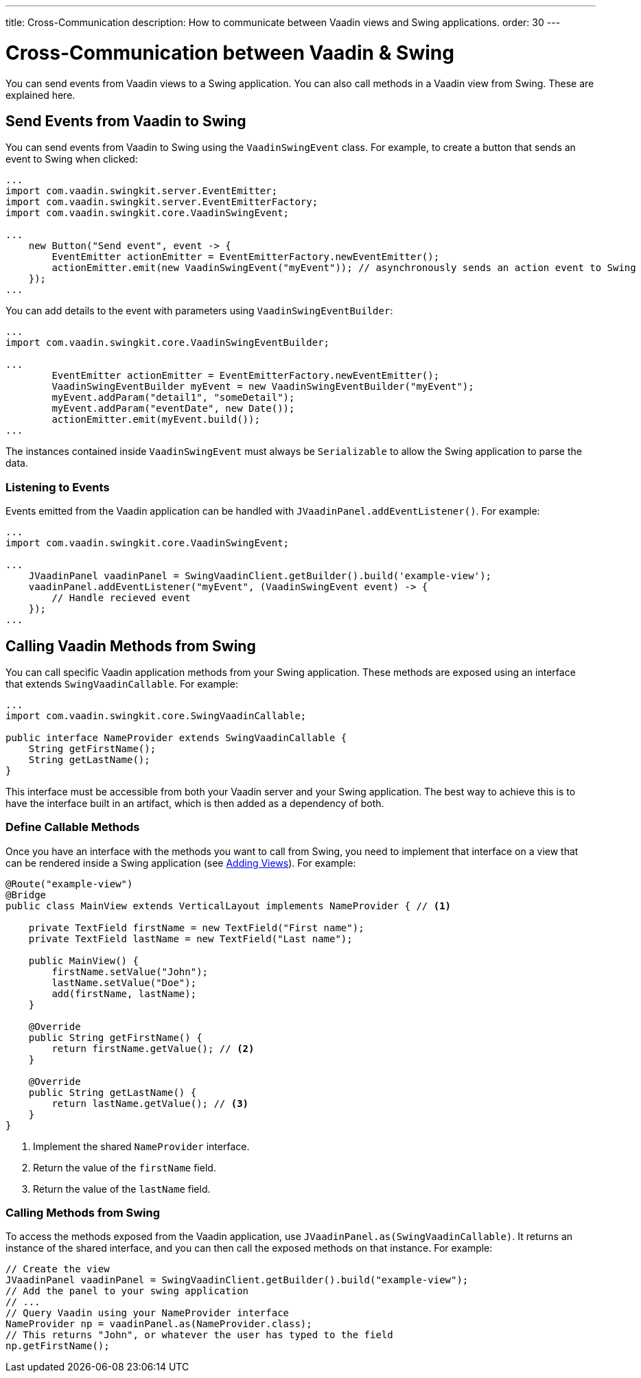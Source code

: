 ---
title: Cross-Communication
description: How to communicate between Vaadin views and Swing applications.
order: 30
---


= Cross-Communication between Vaadin pass:[&] Swing

You can send events from Vaadin views to a Swing application. You can also call methods in a Vaadin view from Swing. These are explained here.

[[events]]
== Send Events from Vaadin to Swing

You can send events from Vaadin to Swing using the [classname]`VaadinSwingEvent` class. For example, to create a button that sends an event to Swing when clicked:

[source,java]
----
...
import com.vaadin.swingkit.server.EventEmitter;
import com.vaadin.swingkit.server.EventEmitterFactory;
import com.vaadin.swingkit.core.VaadinSwingEvent;

...
    new Button("Send event", event -> {
        EventEmitter actionEmitter = EventEmitterFactory.newEventEmitter();
        actionEmitter.emit(new VaadinSwingEvent("myEvent")); // asynchronously sends an action event to Swing
    });
...
----

You can add details to the event with parameters using [classname]`VaadinSwingEventBuilder`:

[source,java]
----
...
import com.vaadin.swingkit.core.VaadinSwingEventBuilder;

...
        EventEmitter actionEmitter = EventEmitterFactory.newEventEmitter();
        VaadinSwingEventBuilder myEvent = new VaadinSwingEventBuilder("myEvent");
        myEvent.addParam("detail1", "someDetail");
        myEvent.addParam("eventDate", new Date());
        actionEmitter.emit(myEvent.build());
...
----

The instances contained inside [classname]`VaadinSwingEvent` must always be [interfacename]`Serializable` to allow the Swing application to parse the data.

=== Listening to Events

Events emitted from the Vaadin application can be handled with [methodname]`JVaadinPanel.addEventListener()`. For example:

[source,java]
----
...
import com.vaadin.swingkit.core.VaadinSwingEvent;

...
    JVaadinPanel vaadinPanel = SwingVaadinClient.getBuilder().build('example-view');
    vaadinPanel.addEventListener("myEvent", (VaadinSwingEvent event) -> {
        // Handle recieved event
    });
...
----

[[callable]]
== Calling Vaadin Methods from Swing

You can call specific Vaadin application methods from your Swing application. These methods are exposed using an interface that extends [interfacename]`SwingVaadinCallable`. For example:

[source,java]
----
...
import com.vaadin.swingkit.core.SwingVaadinCallable;

public interface NameProvider extends SwingVaadinCallable {
    String getFirstName();
    String getLastName();
}
----

This interface must be accessible from both your Vaadin server and your Swing application. The best way to achieve this is to have the interface built in an artifact, which is then added as a dependency of both.


[[callable-methods]]
=== Define Callable Methods

Once you have an interface with the methods you want to call from Swing, you need to implement that interface on a view that can be rendered inside a Swing application (see <<views#,Adding Views>>). For example:

[source,java]
----
@Route("example-view")
@Bridge
public class MainView extends VerticalLayout implements NameProvider { // <1>

    private TextField firstName = new TextField("First name");
    private TextField lastName = new TextField("Last name");

    public MainView() {
        firstName.setValue("John");
        lastName.setValue("Doe");
        add(firstName, lastName);
    }

    @Override
    public String getFirstName() {
        return firstName.getValue(); // <2>
    }

    @Override
    public String getLastName() {
        return lastName.getValue(); // <3>
    }
}
----
1. Implement the shared [interfacename]`NameProvider` interface.
2. Return the value of the `firstName` field.
3. Return the value of the `lastName` field.


[[calling-from-swing]]
=== Calling Methods from Swing

To access the methods exposed from the Vaadin application, use [methodname]`JVaadinPanel.as(SwingVaadinCallable)`. It returns an instance of the shared interface, and you can then call the exposed methods on that instance. For example:

[source,java]
----
// Create the view
JVaadinPanel vaadinPanel = SwingVaadinClient.getBuilder().build("example-view");
// Add the panel to your swing application
// ...
// Query Vaadin using your NameProvider interface
NameProvider np = vaadinPanel.as(NameProvider.class);
// This returns "John", or whatever the user has typed to the field
np.getFirstName();
----
